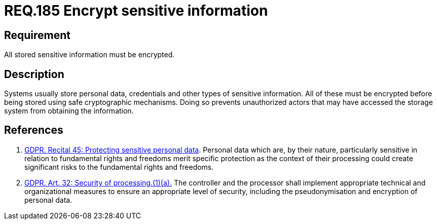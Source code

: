 :slug: rules/185/
:category: data
:description: This document contains the details of the security requirements related to the definition and management of data access in the organization. This requirement establishes the importance of protecting sensitive data using safe cryptographic mechanisms in order to avoid information leakages.
:keywords: Requirement, Security, GDPR, Sensitive, Information, Encrypt
:rules: yes

= REQ.185 Encrypt sensitive information

== Requirement

All stored sensitive information must be encrypted.

== Description

Systems usually store personal data, credentials and other types of sensitive
information.
All of these must be encrypted before being stored using safe cryptographic
mechanisms.
Doing so prevents unauthorized actors that may have accessed the storage system
from obtaining the information.

== References

. [[r1]] link:https://gdpr-info.eu/recitals/no-51/[GDPR. Recital 45: Protecting sensitive personal data].
Personal data which are, by their nature, particularly sensitive in relation to
fundamental rights and freedoms merit specific protection as the context of
their processing could create significant risks to the fundamental rights and
freedoms.

. [[r2]] link:https://gdpr-info.eu/art-32-gdpr/[GDPR. Art. 32: Security of processing.(1)(a).]
The controller and the processor shall implement appropriate technical and
organizational measures to ensure an appropriate level of security,
including the pseudonymisation and encryption of personal data.
